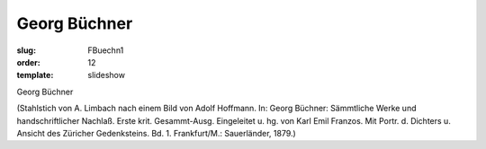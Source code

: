 Georg Büchner
=============

:slug: FBuechn1
:order: 12
:template: slideshow

Georg Büchner

.. class:: source

  (Stahlstich von A. Limbach nach einem Bild von Adolf Hoffmann. In: Georg Büchner: Sämmtliche Werke und handschriftlicher Nachlaß. Erste krit. Gesammt-Ausg. Eingeleitet u. hg. von Karl Emil Franzos. Mit Portr. d. Dichters u. Ansicht des Züricher Gedenksteins. Bd. 1. Frankfurt/M.: Sauerländer, 1879.)
